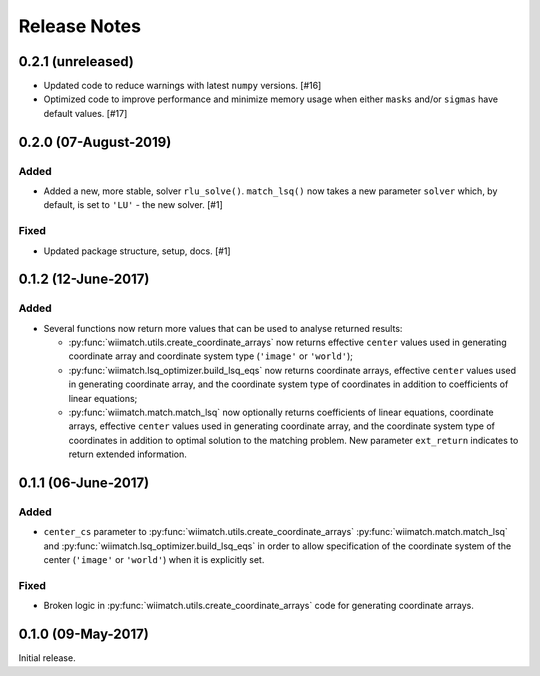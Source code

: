.. _release_notes:

=============
Release Notes
=============

.. 0.2.2 (unreleased)
   ==================

0.2.1 (unreleased)
==================

- Updated code to reduce warnings with latest ``numpy`` versions. [#16]

- Optimized code to improve performance and minimize memory usage when either
  ``masks`` and/or ``sigmas`` have default values. [#17]


0.2.0 (07-August-2019)
======================

Added
^^^^^

- Added a new, more stable, solver ``rlu_solve()``. ``match_lsq()`` now takes
  a new parameter ``solver`` which, by default, is set to ``'LU'`` - the
  new solver. [#1]

Fixed
^^^^^

- Updated package structure, setup, docs. [#1]


0.1.2 (12-June-2017)
====================

Added
^^^^^

- Several functions now return more values that can be used to analyse returned
  results:

  - :py:func:`wiimatch.utils.create_coordinate_arrays` now returns effective
    ``center`` values used in generating coordinate array and coordinate system
    type (``'image'`` or ``'world'``);

  - :py:func:`wiimatch.lsq_optimizer.build_lsq_eqs` now returns coordinate
    arrays, effective ``center`` values used in generating coordinate array,
    and the coordinate system type of coordinates in addition to coefficients
    of linear equations;

  - :py:func:`wiimatch.match.match_lsq` now optionally returns coefficients
    of linear equations, coordinate arrays, effective ``center`` values used
    in generating coordinate array, and the coordinate system type of
    coordinates in addition to optimal solution to the matching problem.
    New parameter ``ext_return`` indicates to return extended information.


0.1.1 (06-June-2017)
====================

Added
^^^^^

- ``center_cs`` parameter to :py:func:`wiimatch.utils.create_coordinate_arrays`
  :py:func:`wiimatch.match.match_lsq` and
  :py:func:`wiimatch.lsq_optimizer.build_lsq_eqs` in order to allow
  specification of the coordinate system of the center
  (``'image'`` or ``'world'``) when it is explicitly set.

Fixed
^^^^^

- Broken logic in :py:func:`wiimatch.utils.create_coordinate_arrays` code
  for generating coordinate arrays.


0.1.0 (09-May-2017)
===================

Initial release.
